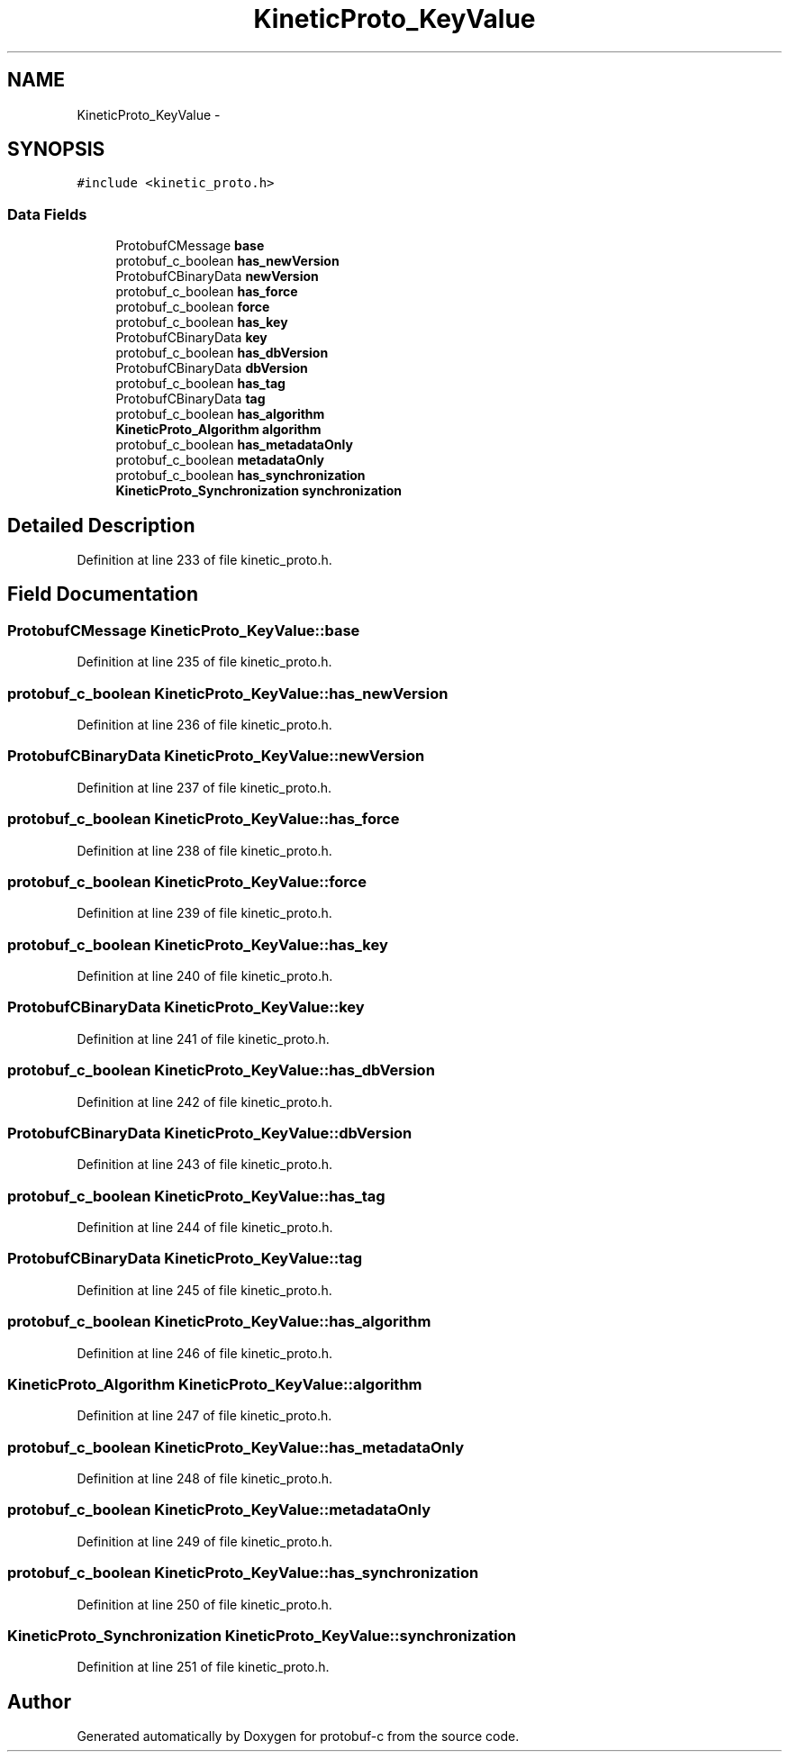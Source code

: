 .TH "KineticProto_KeyValue" 3 "Thu Sep 11 2014" "Version v0.6.0-beta-2" "protobuf-c" \" -*- nroff -*-
.ad l
.nh
.SH NAME
KineticProto_KeyValue \- 
.SH SYNOPSIS
.br
.PP
.PP
\fC#include <kinetic_proto\&.h>\fP
.SS "Data Fields"

.in +1c
.ti -1c
.RI "ProtobufCMessage \fBbase\fP"
.br
.ti -1c
.RI "protobuf_c_boolean \fBhas_newVersion\fP"
.br
.ti -1c
.RI "ProtobufCBinaryData \fBnewVersion\fP"
.br
.ti -1c
.RI "protobuf_c_boolean \fBhas_force\fP"
.br
.ti -1c
.RI "protobuf_c_boolean \fBforce\fP"
.br
.ti -1c
.RI "protobuf_c_boolean \fBhas_key\fP"
.br
.ti -1c
.RI "ProtobufCBinaryData \fBkey\fP"
.br
.ti -1c
.RI "protobuf_c_boolean \fBhas_dbVersion\fP"
.br
.ti -1c
.RI "ProtobufCBinaryData \fBdbVersion\fP"
.br
.ti -1c
.RI "protobuf_c_boolean \fBhas_tag\fP"
.br
.ti -1c
.RI "ProtobufCBinaryData \fBtag\fP"
.br
.ti -1c
.RI "protobuf_c_boolean \fBhas_algorithm\fP"
.br
.ti -1c
.RI "\fBKineticProto_Algorithm\fP \fBalgorithm\fP"
.br
.ti -1c
.RI "protobuf_c_boolean \fBhas_metadataOnly\fP"
.br
.ti -1c
.RI "protobuf_c_boolean \fBmetadataOnly\fP"
.br
.ti -1c
.RI "protobuf_c_boolean \fBhas_synchronization\fP"
.br
.ti -1c
.RI "\fBKineticProto_Synchronization\fP \fBsynchronization\fP"
.br
.in -1c
.SH "Detailed Description"
.PP 
Definition at line 233 of file kinetic_proto\&.h\&.
.SH "Field Documentation"
.PP 
.SS "ProtobufCMessage KineticProto_KeyValue::base"

.PP
Definition at line 235 of file kinetic_proto\&.h\&.
.SS "protobuf_c_boolean KineticProto_KeyValue::has_newVersion"

.PP
Definition at line 236 of file kinetic_proto\&.h\&.
.SS "ProtobufCBinaryData KineticProto_KeyValue::newVersion"

.PP
Definition at line 237 of file kinetic_proto\&.h\&.
.SS "protobuf_c_boolean KineticProto_KeyValue::has_force"

.PP
Definition at line 238 of file kinetic_proto\&.h\&.
.SS "protobuf_c_boolean KineticProto_KeyValue::force"

.PP
Definition at line 239 of file kinetic_proto\&.h\&.
.SS "protobuf_c_boolean KineticProto_KeyValue::has_key"

.PP
Definition at line 240 of file kinetic_proto\&.h\&.
.SS "ProtobufCBinaryData KineticProto_KeyValue::key"

.PP
Definition at line 241 of file kinetic_proto\&.h\&.
.SS "protobuf_c_boolean KineticProto_KeyValue::has_dbVersion"

.PP
Definition at line 242 of file kinetic_proto\&.h\&.
.SS "ProtobufCBinaryData KineticProto_KeyValue::dbVersion"

.PP
Definition at line 243 of file kinetic_proto\&.h\&.
.SS "protobuf_c_boolean KineticProto_KeyValue::has_tag"

.PP
Definition at line 244 of file kinetic_proto\&.h\&.
.SS "ProtobufCBinaryData KineticProto_KeyValue::tag"

.PP
Definition at line 245 of file kinetic_proto\&.h\&.
.SS "protobuf_c_boolean KineticProto_KeyValue::has_algorithm"

.PP
Definition at line 246 of file kinetic_proto\&.h\&.
.SS "\fBKineticProto_Algorithm\fP KineticProto_KeyValue::algorithm"

.PP
Definition at line 247 of file kinetic_proto\&.h\&.
.SS "protobuf_c_boolean KineticProto_KeyValue::has_metadataOnly"

.PP
Definition at line 248 of file kinetic_proto\&.h\&.
.SS "protobuf_c_boolean KineticProto_KeyValue::metadataOnly"

.PP
Definition at line 249 of file kinetic_proto\&.h\&.
.SS "protobuf_c_boolean KineticProto_KeyValue::has_synchronization"

.PP
Definition at line 250 of file kinetic_proto\&.h\&.
.SS "\fBKineticProto_Synchronization\fP KineticProto_KeyValue::synchronization"

.PP
Definition at line 251 of file kinetic_proto\&.h\&.

.SH "Author"
.PP 
Generated automatically by Doxygen for protobuf-c from the source code\&.
